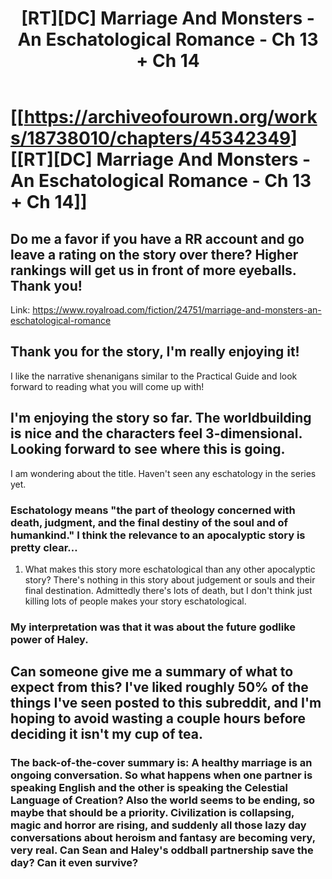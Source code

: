 #+TITLE: [RT][DC] Marriage And Monsters - An Eschatological Romance - Ch 13 + Ch 14

* [[https://archiveofourown.org/works/18738010/chapters/45342349][[RT][DC] Marriage And Monsters - An Eschatological Romance - Ch 13 + Ch 14]]
:PROPERTIES:
:Author: FormerlySarsaparilla
:Score: 34
:DateUnix: 1559616978.0
:DateShort: 2019-Jun-04
:END:

** Do me a favor if you have a RR account and go leave a rating on the story over there? Higher rankings will get us in front of more eyeballs. Thank you!

Link: [[https://www.royalroad.com/fiction/24751/marriage-and-monsters-an-eschatological-romance]]
:PROPERTIES:
:Author: FormerlySarsaparilla
:Score: 7
:DateUnix: 1559617266.0
:DateShort: 2019-Jun-04
:END:


** Thank you for the story, I'm really enjoying it!

I like the narrative shenanigans similar to the Practical Guide and look forward to reading what you will come up with!
:PROPERTIES:
:Author: xaleander
:Score: 2
:DateUnix: 1559739786.0
:DateShort: 2019-Jun-05
:END:


** I'm enjoying the story so far. The worldbuilding is nice and the characters feel 3-dimensional. Looking forward to see where this is going.

I am wondering about the title. Haven't seen any eschatology in the series yet.
:PROPERTIES:
:Author: Ozryela
:Score: 2
:DateUnix: 1559745706.0
:DateShort: 2019-Jun-05
:END:

*** Eschatology means "the part of theology concerned with death, judgment, and the final destiny of the soul and of humankind." I think the relevance to an apocalyptic story is pretty clear...
:PROPERTIES:
:Author: tjhance
:Score: 2
:DateUnix: 1559753353.0
:DateShort: 2019-Jun-05
:END:

**** What makes this story more eschatological than any other apocalyptic story? There's nothing in this story about judgement or souls and their final destination. Admittedly there's lots of death, but I don't think just killing lots of people makes your story eschatological.
:PROPERTIES:
:Author: Ozryela
:Score: 1
:DateUnix: 1559753934.0
:DateShort: 2019-Jun-05
:END:


*** My interpretation was that it was about the future godlike power of Haley.
:PROPERTIES:
:Score: 1
:DateUnix: 1559825117.0
:DateShort: 2019-Jun-06
:END:


** Can someone give me a summary of what to expect from this? I've liked roughly 50% of the things I've seen posted to this subreddit, and I'm hoping to avoid wasting a couple hours before deciding it isn't my cup of tea.
:PROPERTIES:
:Author: swagrabbit
:Score: 2
:DateUnix: 1559766114.0
:DateShort: 2019-Jun-06
:END:

*** The back-of-the-cover summary is: A healthy marriage is an ongoing conversation. So what happens when one partner is speaking English and the other is speaking the Celestial Language of Creation? Also the world seems to be ending, so maybe that should be a priority. Civilization is collapsing, magic and horror are rising, and suddenly all those lazy day conversations about heroism and fantasy are becoming very, very real. Can Sean and Haley's oddball partnership save the day? Can it even survive?
:PROPERTIES:
:Author: FormerlySarsaparilla
:Score: 1
:DateUnix: 1559770568.0
:DateShort: 2019-Jun-06
:END:
